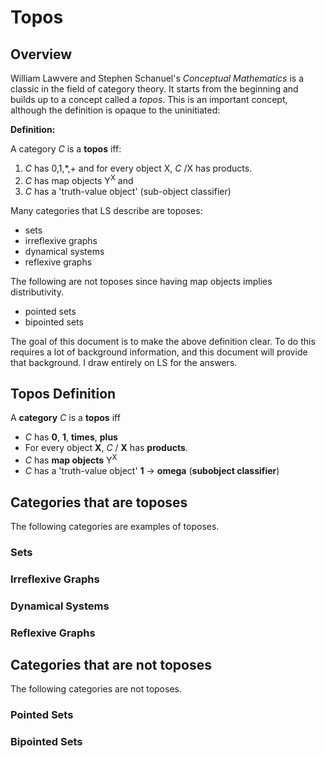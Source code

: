 * Topos
** Overview
William Lawvere and Stephen Schanuel's /Conceptual Mathematics/
is a classic in the field of category theory. It starts from
the beginning and builds up to a concept called a /topos/. 
This is an important concept, although the definition is 
opaque to the uninitiated:

*Definition:*

A category /C/ is a *topos* iff:

1. /C/ has 0,1,*,+ and for every object X, /C/ /X has products.
2. /C/ has map objects Y^X and
3. /C/ has a 'truth-value object' (sub-object classifier)

Many categories that LS describe are toposes:
- sets
- irreflexive graphs
- dynamical systems
- reflexive graphs

The following are not toposes since having 
map objects implies distributivity.
- pointed sets
- bipointed sets

The goal of this document is to make the above
definition clear. To do this requires a lot 
of background information, and this document
will provide that background. I draw entirely
on LS for the answers.
** Topos Definition
A *category* /C/ is a *topos* iff
- /C/ has *0*, *1*, *times*, *plus*
- For every object *X*, /C/ / *X* has *products*.
- /C/ has *map objects* Y^X
- /C/ has a 'truth-value object' *1* -> *omega* (*subobject classifier*)
** Categories that are toposes
The following categories are examples of toposes. 
*** Sets
*** Irreflexive Graphs
*** Dynamical Systems
*** Reflexive Graphs
** Categories that are not toposes
The following categories are not toposes.
*** Pointed Sets
*** Bipointed Sets
